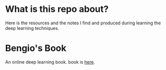 * What is this repo about?
Here is the resources and the notes I find and produced during learning the deep learning techniques.
* Bengio's Book
An online deep learning book. book is [[http://www.deeplearningbook.org/][here]].
